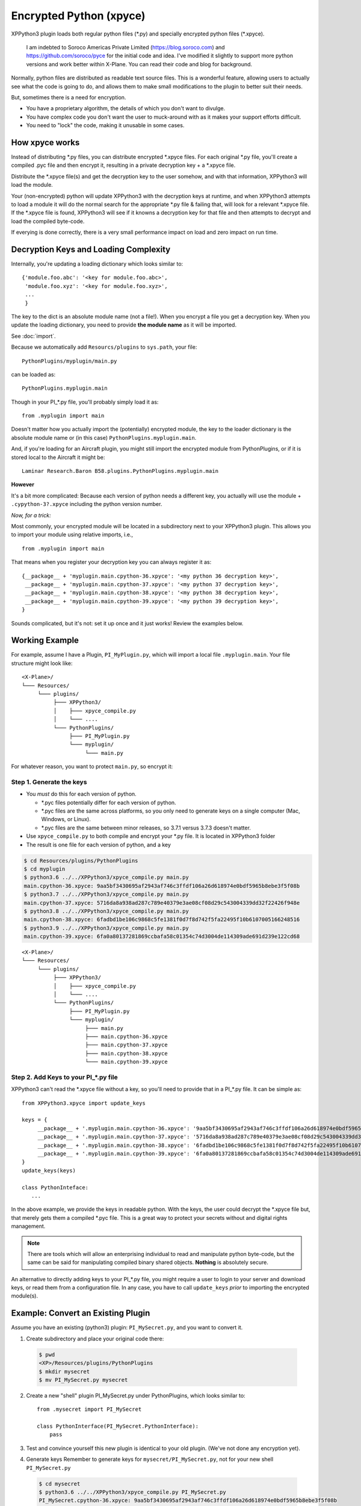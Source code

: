 Encrypted Python (xpyce)
========================

XPPython3 plugin loads both regular python files (\*.py) and specially encrypted python files (\*.xpyce).

 I am indebted to Soroco Americas Private Limited (https://blog.soroco.com) and https://github.com/soroco/pyce
 for the initial code and idea. I've modified it slightly to support more python versions and work better
 within X-Plane. You can read their code and blog for background.

Normally, python files are distributed as readable text source files. This is a wonderful feature,
allowing users to actually see what the code is going to do, and allows them to make small modifications
to the plugin to better suit their needs.

But, sometimes there is a need for encryption.

* You have a proprietary algorithm, the details of which you don't want to divulge.
* You have complex code you don't want the user to muck-around with as it makes your
  support efforts difficult.
* You need to "lock" the code, making it unusable in some cases.

How xpyce works
---------------

Instead of distributing \*.py files, you can distribute encrypted \*.xpyce files. For each
original \*.py file, you'll create a compiled \.pyc file and then encrypt it, resulting in a
private decryption key + a \*.xpyce file.

Distribute the \*.xpyce file(s) and get the decryption key to the user somehow, and with that information, XPPython3 will
load the module.

Your (non-encrypted) python will update XPPython3 with the decryption keys at runtime, and when XPPython3 attempts to load
a module it will do the normal search for the appropriate \*.py file & failing that, will look for a relevant \*.xpyce
file. If the \*.xpyce file is found, XPPython3 will see if it knowns a decryption key for that file and then attempts to
decrypt and load the compiled byte-code.

If everying is done correctly, there is a very small performance impact on load and zero impact on run time.

Decryption Keys and Loading Complexity
--------------------------------------

Internally, you're updating a loading dictionary which looks similar to::

  {'module.foo.abc': '<key for module.foo.abc>',
   'module.foo.xyz': '<key for module.foo.xyz>',
   ...
   }

The key to the dict is an absolute module name (not a file!). When you encrypt a file you get a decryption key.
When you update the loading dictionary, you need to provide **the module name** as it will be imported.

See :doc:`import`.

Because we automatically add ``Resourcs/plugins`` to ``sys.path``, your file::

  PythonPlugins/myplugin/main.py

can be loaded as::

  PythonPlugins.myplugin.main

Though in your PI\_\*.py file, you'll probably simply load it as::

  from .myplugin import main

Doesn't matter how you actually import the (potentially) encrypted module, the key to the loader dictionary
is the absolute module name or (in this case) ``PythonPlugins.myplugin.main``.

And, if you're loading for an Aircraft plugin, you might still import the encrypted module from PythonPlugins, or
if it is stored local to the Aircraft it might be::

  Laminar Research.Baron B58.plugins.PythonPlugins.myplugin.main

**However**

It's a bit more complicated: Because each version of python needs a different key, you actually
will use the module + ``.cypython-3?.xpyce`` including the python version number.

*Now, for a trick:*

Most commonly, your encrypted module will be located in a subdirectory next to your XPPython3 plugin. This allows you
to import your module using relative imports, i.e., ::

  from .myplugin import main

That means when you register your decryption key you can always register it as::

  {__package__ + 'myplugin.main.cpython-36.xpyce': '<my python 36 decryption key>',
   __package__ + 'myplugin.main.cpython-37.xpyce': '<my python 37 decryption key>',
   __package__ + 'myplugin.main.cpython-38.xpyce': '<my python 38 decryption key>',
   __package__ + 'myplugin.main.cpython-39.xpyce': '<my python 39 decryption key>',
  }

Sounds complicated, but it's not: set it up once and it just works! Review the examples below.


Working Example
---------------

For example, assume I have a Plugin, ``PI_MyPlugin.py``, which will import a local file ``.myplugin.main``.
Your file structure might look like:

::

  <X-Plane>/
  └─── Resources/
       └─── plugins/
            ├─── XPPython3/
            │    ├─── xpyce_compile.py
            │    └─── ....
            └─── PythonPlugins/
                 ├─── PI_MyPlugin.py
                 └─── myplugin/
                      └─── main.py

For whatever reason, you want to protect ``main.py``, so encrypt it:

Step 1. Generate the keys
*************************

* You *must* do this for each version of python.

  * \*.pyc files potentially differ for each version of python.
  * \*.pyc files are the same across platforms, so you only need to generate keys on a single computer (Mac, Windows, or Linux).
  * \*.pyc files are the same between minor releases, so 3.7.1 versus 3.7.3 doesn't matter.

* Use ``xpyce_compile.py`` to both compile and encrypt your \*.py file. It is located in XPPython3 folder
  
* The result is one file for each version of python, and a key

.. code-block:: console

   $ cd Resources/plugins/PythonPlugins
   $ cd myplugin
   $ python3.6 ../../XPPython3/xpyce_compile.py main.py 
   main.cpython-36.xpyce: 9aa5bf3430695af2943af746c3ffdf106a26d618974e0bdf5965b8ebe3f5f08b
   $ python3.7 ../../XPPython3/xpyce_compile.py main.py 
   main.cpython-37.xpyce: 5716da8a938ad287c789e40379e3ae08cf08d29c543004339dd32f22426f948e
   $ python3.8 ../../XPPython3/xpyce_compile.py main.py 
   main.cpython-38.xpyce: 6fadbd1be106c9868c5fe1381f0d7f8d742f5fa22495f10b6107005166248516
   $ python3.9 ../../XPPython3/xpyce_compile.py main.py 
   main.cpython-39.xpyce: 6fa0a80137281869ccbafa58c01354c74d3004de114309ade691d239e122cd68

::

  <X-Plane>/
  └─── Resources/
       └─── plugins/
            ├─── XPPython3/
            │    ├─── xpyce_compile.py
            │    └─── ....
            └─── PythonPlugins/
                 ├─── PI_MyPlugin.py
                 └─── myplugin/
                      ├─── main.py
                      ├─── main.cpython-36.xpyce
                      ├─── main.cpython-37.xpyce
                      ├─── main.cpython-38.xpyce
                      └─── main.cpython-39.xpyce

Step 2. Add Keys to your PI\_\*.py file
***************************************

XPPython3 can't read the \*.xpyce file without a key, so you'll need to provide that in
a PI\_\*.py file. It can be simple as::

   from XPPython3.xpyce import update_keys

   keys = {
        __package__ + '.myplugin.main.cpython-36.xpyce': '9aa5bf3430695af2943af746c3ffdf106a26d618974e0bdf5965b8ebe3f5f08b',
        __package__ + '.myplugin.main.cpython-37.xpyce': '5716da8a938ad287c789e40379e3ae08cf08d29c543004339dd32f22426f948e',
        __package__ + '.myplugin.main.cpython-38.xpyce': '6fadbd1be106c9868c5fe1381f0d7f8d742f5fa22495f10b6107005166248516',
        __package__ + '.myplugin.main.cpython-39.xpyce': '6fa0a80137281869ccbafa58c01354c74d3004de114309ade691d239e122cd68'
   }
   update_keys(keys)

   class PythonInteface:
      ...

In the above example, we provide the keys in readable python. With the keys, the user could decrypt the
\*.xpyce file but, that merely gets them a compiled \*.pyc file. This is a great way to protect your secrets
without and digital rights management.

.. note:: There are tools which will allow an enterprising individual to read and manipulate python byte-code, but
          the same can be said for manipulating compiled binary shared objects. **Nothing** is absolutely secure.
          
An alternative to directly adding keys to your PI\_\*.py file, you might require a user to login to your server and download
keys, or read them from a configuration file. In any case, you have to call ``update_keys`` *prior* to importing
the encrypted module(s).

Example: Convert an Existing Plugin
-----------------------------------

Assume you have an existing (python3) plugin: ``PI_MySecret.py``, and you want to convert it.

1. Create subdirectory and place your original code there:

  .. code-block:: console

     $ pwd
     <XP>/Resources/plugins/PythonPlugins
     $ mkdir mysecret
     $ mv PI_MySecret.py mysecret

2. Create a new "shell" plugin PI_MySecret.py under PythonPlugins, which looks similar to::

    from .mysecret import PI_MySecret

    class PythonInterface(PI_MySecret.PythonInterface):
        pass

3. Test and convince yourself this new plugin is identical to your old plugin. (We've not done any encryption yet).

4. Generate keys
   Remember to generate keys for ``mysecret/PI_MySecret.py``, not for your new shell ``PI_MySecret.py``

  .. code-block:: console

   $ cd mysecret
   $ python3.6 ../../XPPython3/xpyce_compile.py PI_MySecret.py 
   PI_MySecret.cpython-36.xpyce: 9aa5bf3430695af2943af746c3ffdf106a26d618974e0bdf5965b8ebe3f5f08b
   $ python3.7 ../../XPPython3/xpyce_compile.py PI_MySecret.py 
   PI_MySecret.cpython-37.xpyce: 5716da8a938ad287c789e40379e3ae08cf08d29c543004339dd32f22426f948e
   $ python3.8 ../../XPPython3/xpyce_compile.py PI_MySecret.py 
   PI_MySecret.cpython-38.xpyce: 6fadbd1be106c9868c5fe1381f0d7f8d742f5fa22495f10b6107005166248516
   $ python3.9 ../../XPPython3/xpyce_compile.py PI_MySecret.py 
   PI_MySecret.cpython-39.xpyce: 6fa0a80137281869ccbafa58c01354c74d3004de114309ade691d239e122cd68
 
5. Add the keys to your shell PI_MySecret.py file::

     from XPPython3.xpyce import update_keys
     
     keys = {
         __package__ + '.mysecret.PI_MySecret.cpython-36.xpyce': '9aa5bf3430695af2943af746c3ffdf106a26d618974e0bdf5965b8ebe3f5f08b',
         __package__ + '.mysecret.PI_MySecret.cpython-37.xpyce': '5716da8a938ad287c789e40379e3ae08cf08d29c543004339dd32f22426f948e',
         __package__ + '.mysecret.PI_MySecret.cpython-38.xpyce': '6fadbd1be106c9868c5fe1381f0d7f8d742f5fa22495f10b6107005166248516',
         __package__ + '.mysecret.PI_MySecret.cpython-39.xpyce': '6fa0a80137281869ccbafa58c01354c74d3004de114309ade691d239e122cd68'
     }
     update_keys(keys)
     
     from .mysecret import PI_MySecret
     
     
     class PythonInterface(PI_MySecret.PythonInterface):
         pass

6. Test again.

   Note that *we still load the* ``mysecret/PI_MySecret.py`` file. This will always be true: if the \*.py file
   exists, we use it. If the \*.py file does not exist, we look for the \*.xpyce.

7. Move / Remove the \*.py and test again.

   .. code-block:: console

     $ mv mysecret/PI_MySecret.py mysecret/PI_MySecret.py-disabled

8. Done. Ship the code as::

                 ├─── PI_MyScecret.py
                 └─── myscecret/
                      ├─── PI_MySecret.cpython-36.xpyce
                      ├─── PI_MySecret.cpython-37.xpyce
                      ├─── PI_MySecret.cpython-38.xpyce
                      └─── PI_MySecret.cpython-39.xpyce

Alternatives
------------

The above examples provide keys directly in the python source -- remember XPPython3 still needs a PI\_\*.py file
to with a defined PythonInterface class in order to start the plugin.

If you don't want to store the code in the python file, you could add code to your ``PythonInterface().XPluginStart()``
function: It could read a local file with username / password information, and exchange that information with your server
to retrieve the decryption keys (Note: the decryption keys will be the same for all users!). On success, you update
the loader dictionary using ``XPPython3.xpyce.update_keys()``.

Then, your XPluginStart or XPluginEnable can import the encrypted module, something like::

  class PythonInterface:
     def XPPluginStart(self):
         try:
             user_credentials = readCredentialsFromFile()
             keys = getKeysFromServer(user_credenials)
             XPPython3.xpyce.update_keys(keys)
             mod = importlib.import_module('.myplugin.main')
         except:
             mod = None
         return 'Name', 'Signature', 'Description'

     def XPluginEnable(self):
         if not mod:
            promptUserForCredentials():
         else:
            mod.doStuff()

Fortunately, you can test all this *without encryption* by simply not deleting your \*.py module (``myplugin/main.py`` in this
example). Once you have the credentials part working, delete the python file and the ``importlib.import_module()`` code
will look for the encrypted version.
